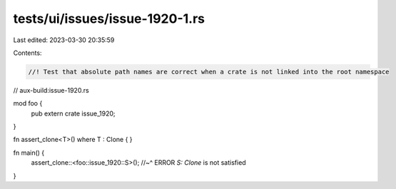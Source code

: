 tests/ui/issues/issue-1920-1.rs
===============================

Last edited: 2023-03-30 20:35:59

Contents:

.. code-block:: rs

    //! Test that absolute path names are correct when a crate is not linked into the root namespace

// aux-build:issue-1920.rs

mod foo {
    pub extern crate issue_1920;
}

fn assert_clone<T>() where T : Clone { }

fn main() {
    assert_clone::<foo::issue_1920::S>();
    //~^ ERROR `S: Clone` is not satisfied
}


